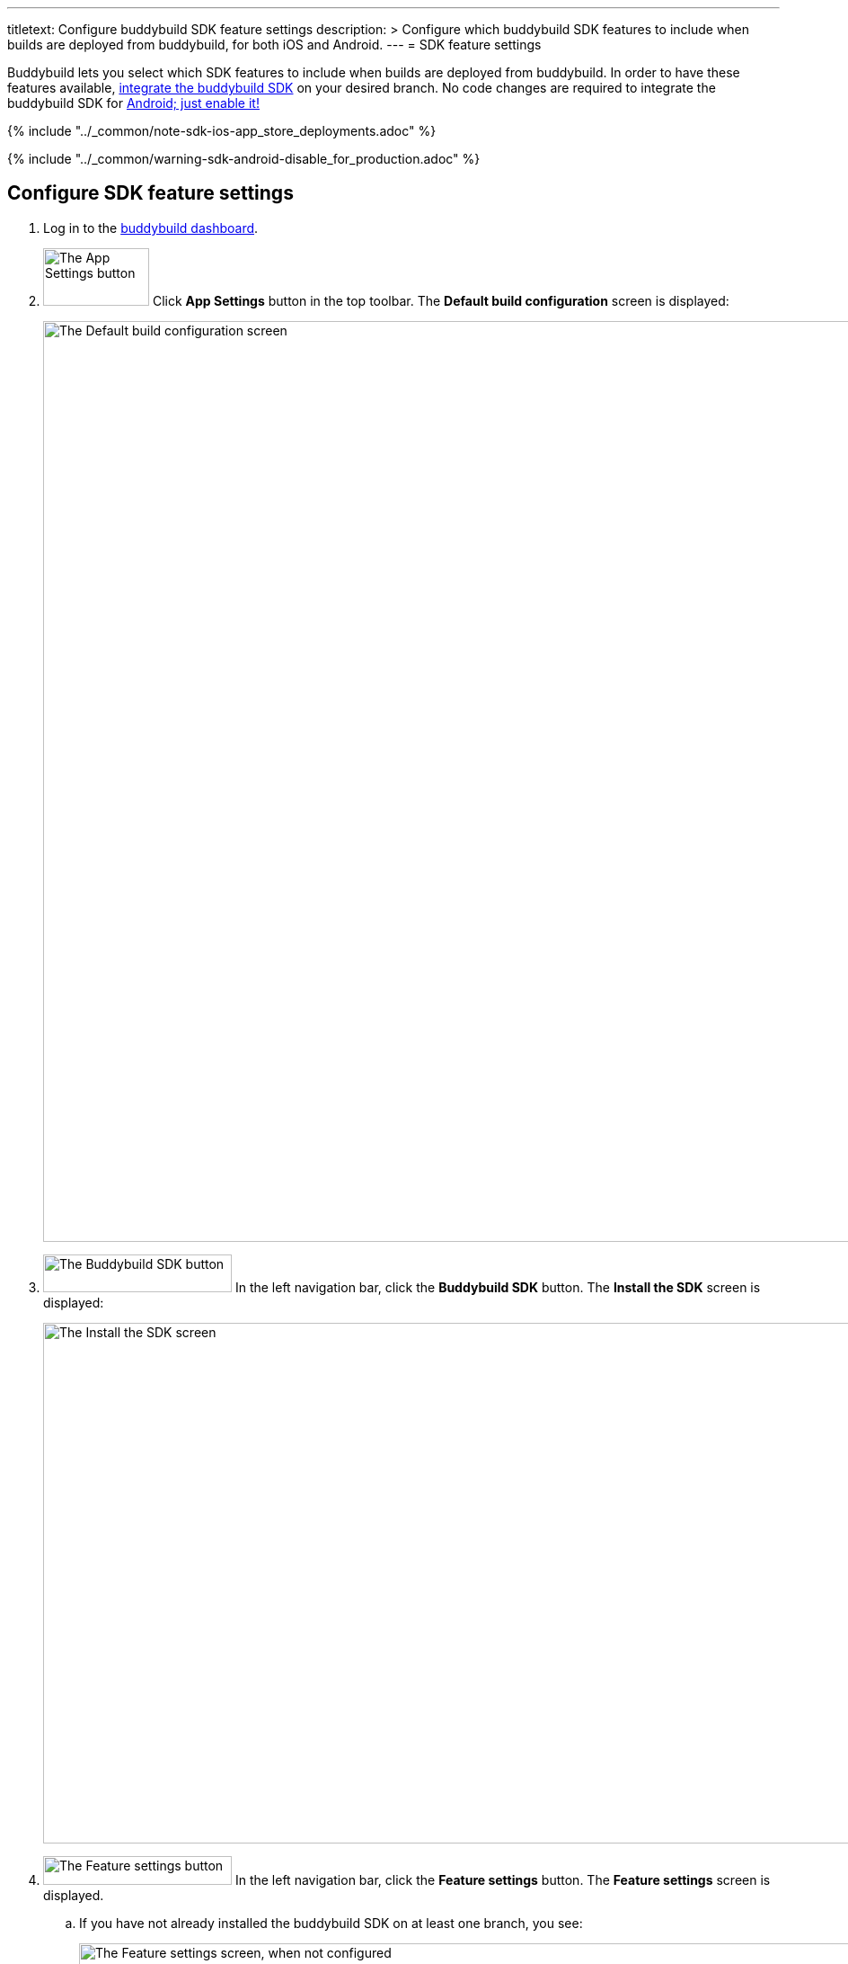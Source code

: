 ---
titletext: Configure buddybuild SDK feature settings
description: >
  Configure which buddybuild SDK features to include when
  builds are deployed from buddybuild, for both iOS and Android.
---
= SDK feature settings

Buddybuild lets you select which SDK features to include when builds are
deployed from buddybuild. In order to have these features available,
link:../quickstart/ios/integrate_sdk.adoc[integrate the buddybuild SDK]
on your desired branch. No code changes are required to integrate the
buddybuild SDK for
link:../quickstart/android/integrate_sdk.adoc[Android; just enable it!]

{% include "../_common/note-sdk-ios-app_store_deployments.adoc" %}

{% include "../_common/warning-sdk-android-disable_for_production.adoc" %}

== Configure SDK feature settings

. Log in to the link:https://dashboard.buddybuild.com/[buddybuild
  dashboard].

. image:../builds/img/button-app_settings.png["The App Settings button",
  118, 64, role="right"]
  Click **App Settings** button in the top toolbar. The **Default build
  configuration** screen is displayed:
+
image:../integrations/img/screen-build_settings.png["The Default build
configuration screen", 1280, 1024, role="frame"]

. image:img/button-buddybuild_sdk.png["The Buddybuild SDK button", 210,
  42, role="right"]
  In the left navigation bar, click the **Buddybuild SDK** button. The
  **Install the SDK** screen is displayed:
+
image:img/screen-install_sdk.png["The Install the SDK screen", 1280,
579, role="frame"]

. image:img/button-feature_settings.png["The Feature settings button",
  210, 32, role="right"]
  In the left navigation bar, click the **Feature settings** button. The
  **Feature settings** screen is displayed.
+
--
[loweralpha]
. If you have not already installed the buddybuild SDK on at least one
  branch, you see:
+
image:img/screen-feature_settings-unconfigured.png["The Feature settings
screen, when not configured", 1280, 579, role="frame"]
+
image:img/button-install_sdk.png["The Install the buddybuild SDK
button", 202, 42, role="right"]
If so, click the **Install the buddybuild SDK** button and then follow
the instructions for link:../quickstart/ios/integrate_sdk.adoc[iOS
integration], or link:../quickstart/android/integrate_sdk.adoc[Android
integration].
+
Once you have integrated the buddybuild SDK into your app, revisit this
procedure.

. If you have installed the buddybuild SDK on at least one branch, you
  see:
+
image:img/screen-feature_settings-configured.png["The Features settings
screen, with configuration", 1280, 738, role="frame"]
+
Turn on, or off, the features that you want in include, or exclude, in
your builds.


[WARNING]
=========
**Any changes made to Feature Settings only take effect on the next
successful build.**
=========

That's it! You're done.
